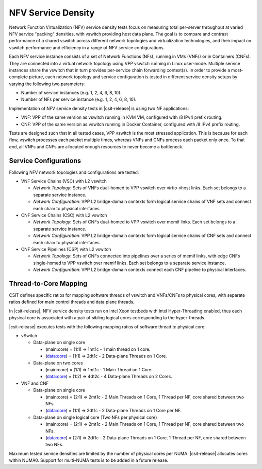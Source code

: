 NFV Service Density
-------------------

Network Function Virtualization (NFV) service density tests focus on
measuring total per-server throughput at varied NFV service “packing”
densities, with vswitch providing host data plane. The goal is to compare
and contrast performance of a shared vswitch across different network
topologies and virtualization technologies, and their impact on vswitch
performance and efficiency in a range of NFV service configurations.

Each NFV service instance consists of a set of Network Functions (NFs),
running in VMs (VNFs) or in Containers (CNFs). They are connected into a
virtual network topology using VPP vswitch running in Linux user-mode.
Multiple service instances share the vswitch that in turn provides
per-service chain forwarding context(s). In order to provide a most-complete
picture, each network topology and service configuration is tested in
different service density setups by varying the following two parameters:

- Number of service instances (e.g. 1, 2, 4, 6, 8, 10).
- Number of NFs per service instance (e.g. 1, 2, 4, 6, 8, 10).

Implementation of NFV service density tests in |csit-release| is using two NF
applications:

- VNF: VPP of the same version as vswitch running in KVM VM, configured with /8
  IPv4 prefix routing.
- CNF: VPP of the same version as vswitch running in Docker Container,
  configured with /8 IPv4 prefix routing.

Tests are designed such that in all tested cases, VPP vswitch is the most
stressed application. This is because for each flow, vswitch processes each
packet multiple times, whereas VNFs and CNFs process each packet only once.
To that end, all VNFs and CNFs are allocated enough resources to never become
a bottleneck.

Service Configurations
~~~~~~~~~~~~~~~~~~~~~~

Following NFV network topologies and configurations are tested:

- VNF Service Chains (VSC) with L2 vswitch

  - *Network Topology*: Sets of VNFs dual-homed to VPP vswitch over
    virtio-vhost links. Each set belongs to a separate service instance.
  - *Network Configuration*: VPP L2 bridge-domain contexts form logical
    service chains of VNF sets and connect each chain to physical
    interfaces.

- CNF Service Chains (CSC) with L2 vswitch

  - *Network Topology*: Sets of CNFs dual-homed to VPP vswitch over
    memif links. Each set belongs to a separate service instance.
  - *Network Configuration*: VPP L2 bridge-domain contexts form logical
    service chains of CNF sets and connect each chain to physical
    interfaces.

- CNF Service Pipelines (CSP) with L2 vswitch

  - *Network Topology*: Sets of CNFs connected into pipelines over a
    series of memif links, with edge CNFs single-homed to VPP vswitch
    over memif links. Each set belongs to a separate service instance.
  - *Network Configuration*: VPP L2 bridge-domain contexts connect each
    CNF pipeline to physical interfaces.

Thread-to-Core Mapping
~~~~~~~~~~~~~~~~~~~~~~

CSIT defines specific ratios for mapping software threads of vswitch and
VNFs/CNFs to physical cores, with separate ratios defined for main
control threads and data plane threads.

In |csit-release|, NFV service density tests run on Intel Xeon testbeds
with Intel Hyper-Threading enabled, thus each physical core is associated
with a pair of sibling logical cores corresponding to the hyper-threads.

|csit-release| executes tests with the following mapping ratios of
software thread to physical core:

- vSwitch

  - Data-plane on single core

    - (main:core) = (1:1) => 1mt1c - 1 main thread on 1 core.
    - (data:core) = (1:1) => 2dt1c - 2 Data-plane Threads on 1 Core.

  - Data-plane on two cores

    - (main:core) = (1:1) => 1mt1c - 1 Main Thread on 1 Core.
    - (data:core) = (1:2) => 4dt2c - 4 Data-plane Threads on 2 Cores.

- VNF and CNF

  - Data-plane on single core

    - (main:core) = (2:1) => 2mt1c - 2 Main Threads on 1 Core, 1 Thread
      per NF, core shared between two NFs.
    - (data:core) = (1:1) => 2dt1c - 2 Data-plane Threads on 1 Core per
      NF.

  - Data-plane on single logical core (Two NFs per physical core)

    - (main:core) = (2:1) => 2mt1c - 2 Main Threads on 1 Core, 1 Thread
      per NF, core shared between two NFs.
    - (data:core) = (2:1) => 2dt1c - 2 Data-plane Threads on 1 Core, 1
      Thread per NF, core shared between two NFs.

Maximum tested service densities are limited by the number of physical
cores per NUMA. |csit-release| allocates cores within NUMA0. Support for
multi-NUMA tests is to be added in a future release.
